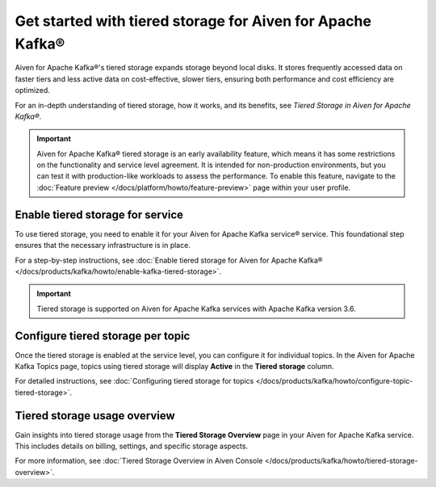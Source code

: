 
Get started with tiered storage for Aiven for Apache Kafka® 
====================================================================

Aiven for Apache Kafka®'s tiered storage expands storage beyond local disks. It stores frequently accessed data on faster tiers and less active data on cost-effective, slower tiers, ensuring both performance and cost efficiency are optimized.

For an in-depth understanding of tiered storage, how it works, and its benefits, see `Tiered Storage in Aiven for Apache Kafka®`.

.. important:: 
    
   Aiven for Apache Kafka® tiered storage is an early availability feature, which means it has some restrictions on the functionality and service level agreement. It is intended for non-production environments, but you can test it with production-like workloads to assess the performance. To enable this feature, navigate to the :doc:`Feature preview </docs/platform/howto/feature-preview>` page within your user profile.

Enable tiered storage for service
----------------------------------
To use tiered storage, you need to enable it for your Aiven for Apache Kafka service® service. This foundational step ensures that the necessary infrastructure is in place.

For a step-by-step instructions, see :doc:`Enable tiered storage for Aiven for Apache Kafka® </docs/products/kafka/howto/enable-kafka-tiered-storage>`.

.. important:: 
    Tiered storage is supported on Aiven for Apache Kafka services with Apache Kafka version 3.6.


Configure tiered storage per topic
----------------------------------
Once the tiered storage is enabled at the service level, you can configure it for individual topics. In the Aiven for Apache Kafka Topics page, topics using tiered storage will display **Active** in the **Tiered storage** column.

For detailed instructions, see :doc:`Configuring tiered storage for topics </docs/products/kafka/howto/configure-topic-tiered-storage>`.


Tiered storage usage overview
------------------------------
Gain insights into tiered storage usage from the **Tiered Storage Overview** page in your Aiven for Apache Kafka service. This includes details on billing, settings, and specific storage aspects.

For more information, see :doc:`Tiered Storage Overview in Aiven Console </docs/products/kafka/howto/tiered-storage-overview>`.





